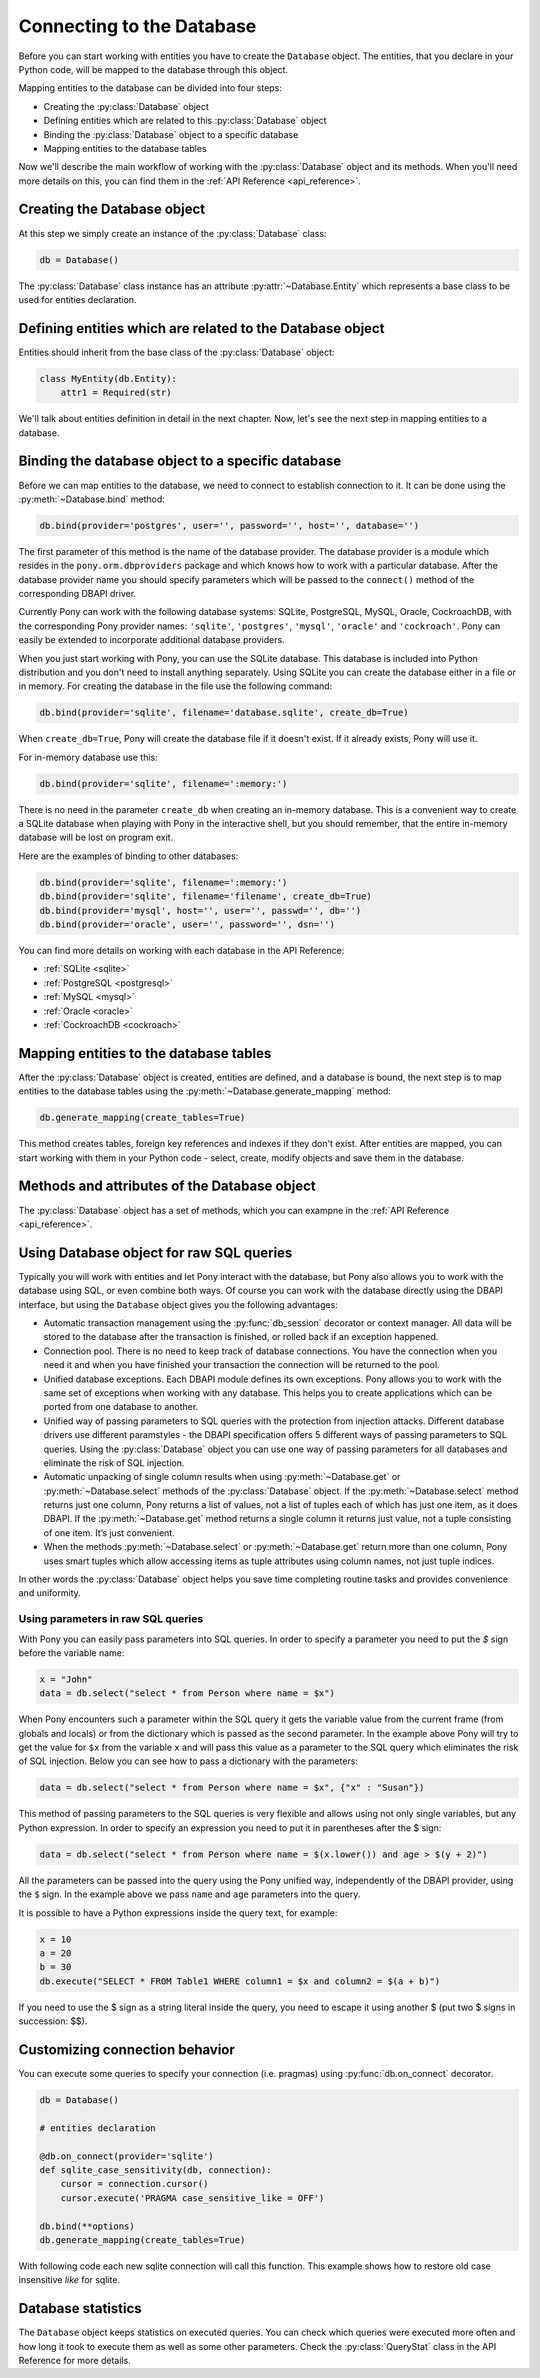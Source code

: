 ﻿Connecting to the Database
==========================

Before you can start working with entities you have to create the ``Database`` object. The entities, that you declare in your Python code, will be mapped to the database through this object.

Mapping entities to the database can be divided into four steps:

* Creating the :py:class:`Database` object
* Defining entities which are related to this :py:class:`Database` object
* Binding the :py:class:`Database` object to a specific database
* Mapping entities to the database tables

Now we'll describe the main workflow of working with the :py:class:`Database` object and its methods. When you'll need more details on this, you can find them in the :ref:`API Reference <api_reference>`.

Creating the Database object
----------------------------

At this step we simply create an instance of the :py:class:`Database` class:

.. code-block:: python

    db = Database()

The :py:class:`Database` class instance has an attribute :py:attr:`~Database.Entity` which represents a base class to be used for entities declaration.


Defining entities which are related to the Database object
----------------------------------------------------------

Entities should inherit from the base class of the :py:class:`Database` object:

.. code-block:: python

    class MyEntity(db.Entity):
        attr1 = Required(str)

We'll talk about entities definition in detail in the next chapter. Now, let's see the next step in mapping entities to a database.


Binding the database object to a specific database
--------------------------------------------------

Before we can map entities to the database, we need to connect to establish connection to it. It can be done using the :py:meth:`~Database.bind` method:

.. code-block:: python

    db.bind(provider='postgres', user='', password='', host='', database='')

The first parameter of this method is the name of the database provider. The database provider is a module which resides in the ``pony.orm.dbproviders`` package and which knows how to work with a particular database. After the database provider name you should specify parameters which will be passed to the ``connect()`` method of the corresponding DBAPI driver.

Currently Pony can work with the following database systems: SQLite, PostgreSQL, MySQL, Oracle, CockroachDB, with the corresponding Pony provider names: ``'sqlite'``, ``'postgres'``, ``'mysql'``, ``'oracle'`` and ``'cockroach'``.  Pony can easily be extended to incorporate additional database providers.

When you just start working with Pony, you can use the SQLite database. This database is included into Python distribution and you don't need to install anything separately. Using SQLite you can create the database either in a file or in memory. For creating the database in the file use the following command:

.. code-block:: python

    db.bind(provider='sqlite', filename='database.sqlite', create_db=True)

When ``create_db=True``, Pony will create the database file if it doesn't exist. If it already exists, Pony will use it.

For in-memory database use this:

.. code-block:: python

  db.bind(provider='sqlite', filename=':memory:')

There is no need in the parameter ``create_db`` when creating an in-memory database. This is a convenient way to create a SQLite database when playing with Pony in the interactive shell, but you should remember, that the entire in-memory database will be lost on program exit.

Here are the examples of binding to other databases:

.. code-block:: python

    db.bind(provider='sqlite', filename=':memory:')
    db.bind(provider='sqlite', filename='filename', create_db=True)
    db.bind(provider='mysql', host='', user='', passwd='', db='')
    db.bind(provider='oracle', user='', password='', dsn='')

You can find more details on working with each database in the API Reference:

* :ref:`SQLite <sqlite>`
* :ref:`PostgreSQL <postgresql>`
* :ref:`MySQL <mysql>`
* :ref:`Oracle <oracle>`
* :ref:`CockroachDB <cockroach>`



Mapping entities to the database tables
---------------------------------------

After the :py:class:`Database` object is created, entities are defined, and a database is bound, the next step is to map entities to the database tables using the :py:meth:`~Database.generate_mapping` method:

.. code-block:: python

    db.generate_mapping(create_tables=True)

This method creates tables, foreign key references and indexes if they don't exist. After entities are mapped, you can start working with them in your Python code - select, create, modify objects and save them in the database.

Methods and attributes of the Database object
---------------------------------------------

The :py:class:`Database` object has a set of methods, which you can exampne in the :ref:`API Reference <api_reference>`.

.. _raw_sql:

Using Database object for raw SQL queries
-----------------------------------------

Typically you will work with entities and let Pony interact with the database, but Pony also allows you to work with the database using SQL, or even combine both ways. Of course you can work with the database directly using the DBAPI interface, but using the ``Database`` object gives you the following advantages:

* Automatic transaction management using the :py:func:`db_session` decorator or context manager. All data will be stored to the database after the transaction is finished, or rolled back if an exception happened.
* Connection pool. There is no need to keep track of database connections. You have the connection when you need it and when you have finished your transaction the connection will be returned to the pool.
* Unified database exceptions. Each DBAPI module defines its own exceptions. Pony allows you to work with the same set of exceptions when working with any database. This helps you to create applications which can be ported from one database to another.
* Unified way of passing parameters to SQL queries with the protection from injection attacks. Different database drivers use different paramstyles - the DBAPI specification offers 5 different ways of passing parameters to SQL queries. Using the :py:class:`Database` object you can use one way of passing parameters for all databases and eliminate the risk of SQL injection.
* Automatic unpacking of single column results when using :py:meth:`~Database.get` or :py:meth:`~Database.select` methods of the :py:class:`Database` object. If the :py:meth:`~Database.select` method returns just one column, Pony returns a list of values, not a list of tuples each of which has just one item, as it does DBAPI. If the :py:meth:`~Database.get` method returns a single column it returns just value, not a tuple consisting of one item. It’s just convenient.
* When the methods :py:meth:`~Database.select` or :py:meth:`~Database.get` return more than one column, Pony uses smart tuples which allow accessing items as tuple attributes using column names, not just tuple indices.

In other words the :py:class:`Database` object helps you save time completing routine tasks and provides convenience and uniformity.


Using parameters in raw SQL queries
~~~~~~~~~~~~~~~~~~~~~~~~~~~~~~~~~~~

With Pony you can easily pass parameters into SQL queries. In order to specify a parameter you need to put the `$` sign before the variable name:

.. code-block:: python

    x = "John"
    data = db.select("select * from Person where name = $x")

When Pony encounters such a parameter within the SQL query it gets the variable value from the current frame (from globals and locals) or from the dictionary which is passed as the second parameter. In the example above Pony will try to get the value for ``$x`` from the variable ``x`` and will pass this value as a parameter to the SQL query which eliminates the risk of SQL injection. Below you can see how to pass a dictionary with the parameters:

.. code-block:: python

    data = db.select("select * from Person where name = $x", {"x" : "Susan"})

This method of passing parameters to the SQL queries is very flexible and allows using not only single variables, but any Python expression. In order to specify an expression you need to put it in parentheses after the $ sign:

.. code-block:: python

    data = db.select("select * from Person where name = $(x.lower()) and age > $(y + 2)")


All the parameters can be passed into the query using the Pony unified way, independently of the DBAPI provider, using the ``$`` sign. In the example above we pass ``name`` and ``age`` parameters into the query.

It is possible to have a Python expressions inside the query text, for example:

.. code-block:: python

    x = 10
    a = 20
    b = 30
    db.execute("SELECT * FROM Table1 WHERE column1 = $x and column2 = $(a + b)")

If you need to use the $ sign as a string literal inside the query, you need to escape it using another $ (put two $ signs in succession: $$).

Customizing connection behavior
-------------------------------

You can execute some queries to specify your connection (i.e. pragmas) using :py:func:`db.on_connect` decorator.

.. code-block:: python

    db = Database()

    # entities declaration

    @db.on_connect(provider='sqlite')
    def sqlite_case_sensitivity(db, connection):
        cursor = connection.cursor()
        cursor.execute('PRAGMA case_sensitive_like = OFF')

    db.bind(**options)
    db.generate_mapping(create_tables=True)

With following code each new sqlite connection will call this function. This example shows how to restore old case insensitive `like` for sqlite.

Database statistics
-------------------

The ``Database`` object keeps statistics on executed queries. You can check which queries were executed more often and how long it took to execute them as well as some other parameters. Check the :py:class:`QueryStat` class in the API Reference for more details.

